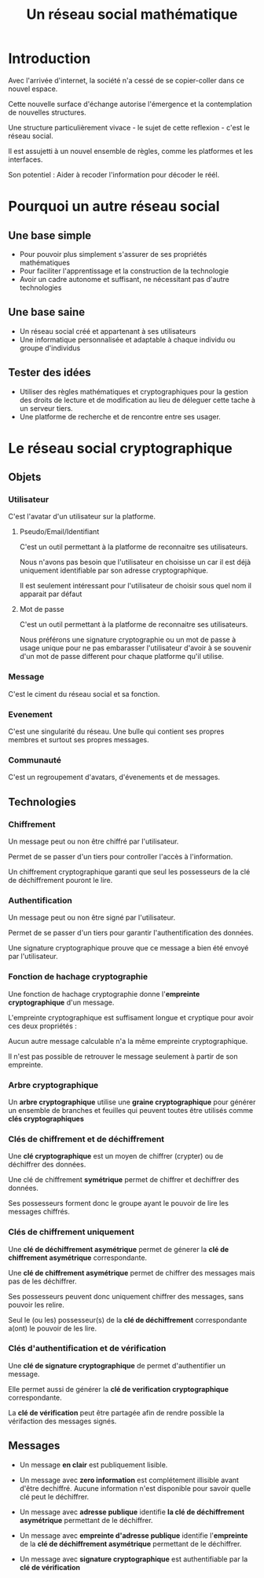 #+TITLE: Un réseau social mathématique
#+HTML_HEAD: <link href="solarized-dark.min.css" rel="stylesheet"></link>
#+OPTIONS: num:nil

* Introduction

Avec l'arrivée d'internet, la société n'a cessé de se copier-coller dans ce nouvel espace.

Cette nouvelle surface d'échange autorise l'émergence et la contemplation de nouvelles structures.

Une structure particulièrement vivace - le sujet de cette reflexion - c'est le réseau social.

Il est assujetti à un nouvel ensemble de règles, comme les platformes et les interfaces.

Son potentiel : Aider à recoder l'information pour décoder le réél.


* Pourquoi un autre réseau social


** Une base simple

- Pour pouvoir plus simplement s'assurer de ses propriétés mathématiques
- Pour faciliter l'apprentissage et la construction de la technologie
- Avoir un cadre autonome et suffisant, ne nécessitant pas d'autre technologies


** Une base saine

- Un réseau social créé et appartenant à ses utilisateurs
- Une informatique personnalisée et adaptable à chaque individu ou groupe d'individus


** Tester des idées

- Utiliser des règles mathématiques et cryptographiques pour la gestion des droits de lecture et de modification
  au lieu de déleguer cette tache à un serveur tiers.
- Une platforme de recherche et de rencontre entre ses usager.


* Le réseau social cryptographique


** Objets


*** Utilisateur

    C'est l'avatar d'un utilisateur sur la platforme.


**** Pseudo/Email/Identifiant

    C'est un outil permettant à la platforme de reconnaitre ses utilisateurs.
    
    Nous n'avons pas besoin que l'utilisateur en choisisse un car il est déjà
    uniquement identifiable par son adresse cryptographique.

    Il est seulement intéressant pour l'utilisateur de choisir sous quel nom il apparait par défaut


**** Mot de passe

    C'est un outil permettant à la platforme de reconnaitre ses utilisateurs.

    Nous préférons une signature cryptographie ou un mot de passe à usage unique
    pour ne pas embarasser l'utilisateur d'avoir à se souvenir d'un mot de passe
    different pour chaque platforme qu'il utilise.


*** Message
    
    C'est le ciment du réseau social et sa fonction.


*** Evenement

    C'est une singularité du réseau. Une bulle qui contient ses propres membres et surtout ses propres messages.


*** Communauté

    C'est un regroupement d'avatars, d'évenements et de messages.


** Technologies


*** Chiffrement

    Un message peut ou non être chiffré par l'utilisateur.
    
    Permet de se passer d'un tiers pour controller l'accès à l'information.

    Un chiffrement cryptographique garanti que seul les possesseurs de la clé de déchiffrement pouront le lire.


*** Authentification

    Un message peut ou non être signé par l'utilisateur.

    Permet de se passer d'un tiers pour garantir l'authentification des données.

    Une signature cryptographique prouve que ce message a bien été envoyé par l'utilisateur.
    
    
*** Fonction de hachage cryptographie

    Une fonction de hachage cryptographie donne l'*empreinte cryptographique* d'un message.
    
    L'empreinte cryptographique est suffisament longue et cryptique pour avoir ces deux propriétés :

    Aucun autre message calculable n'a la même empreinte cryptographique.
    
    Il n'est pas possible de retrouver le message seulement à partir de son empreinte.


*** Arbre cryptographique

    Un *arbre cryptographique* utilise une *graine cryptographique* pour générer
    un ensemble de branches et feuilles qui peuvent toutes être utilisés comme *clés cryptographiques*


*** Clés de chiffrement et de déchiffrement
    
    Une *clé cryptographique* est un moyen de chiffrer (crypter) ou de déchiffrer des données.
    
    Une clé de chiffrement *symétrique* permet de chiffrer et dechiffrer des données.

    Ses possesseurs forment donc le groupe ayant le pouvoir de lire les messages chiffrés.
    

*** Clés de chiffrement uniquement

    Une *clé de déchiffrement asymétrique* permet de génerer la *clé de chiffrement asymétrique* correspondante.

    Une *clé de chiffrement asymétrique* permet de chiffrer des messages mais pas de les déchiffrer.

    Ses possesseurs peuvent donc uniquement chiffrer des messages, sans pouvoir les relire.

    Seul le (ou les) possesseur(s) de la *clé de déchiffrement* correspondante a(ont) le pouvoir de les lire.

    
*** Clés d'authentification et de vérification

    Une *clé de signature cryptographique* de permet d'authentifier un message.
    
    Elle permet aussi de générer la *clé de verification cryptographique* correspondante.
    
    La *clé de vérification* peut être partagée afin de rendre possible la vérifaction des messages signés.


** Messages

   - Un message *en clair* est publiquement lisible.

   - Un message avec *zero information* est complétement illisible avant d'être dechiffré.
     Aucune information n'est disponible pour savoir quelle clé peut le déchiffrer.

   - Un message avec *adresse publique* identifie *la clé de déchiffrement asymétrique* permettant de le déchiffrer.

   - Un message avec *empreinte d'adresse publique* identifie l'*empreinte* de la *clé de déchiffrement asymétrique* permettant de le déchiffrer.

   - Un message avec *signature cryptographique* est authentifiable par la *clé de vérification*

